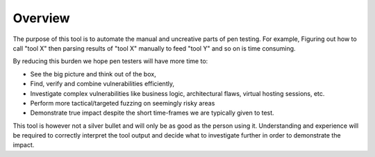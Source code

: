 Overview
========

The purpose of this tool is to automate the manual and uncreative parts of pen testing.
For example,
Figuring out how to call "tool X" then parsing results of "tool X" manually to feed "tool Y" and so on is time consuming.

By reducing this burden we hope pen testers will have more time to:

* See the big picture and think out of the box,
* Find, verify and combine vulnerabilities efficiently,
* Investigate complex vulnerabilities like business logic, architectural flaws, virtual hosting sessions, etc.
* Perform more tactical/targeted fuzzing on seemingly risky areas
* Demonstrate true impact despite the short time-frames we are typically given to test.

This tool is however not a silver bullet and will only be as good as the person using it. 
Understanding and experience will be required to correctly interpret the tool output and decide what to investigate further in order to demonstrate the impact.
